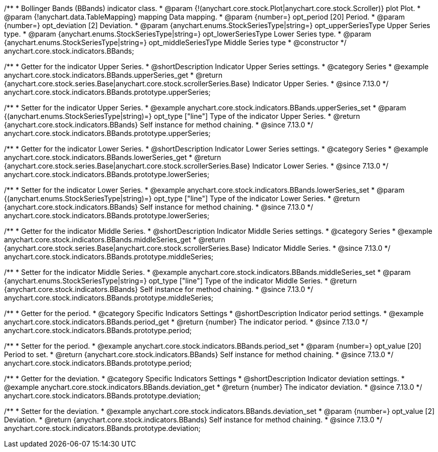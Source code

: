 /**
 * Bollinger Bands (BBands) indicator class.
 * @param {!(anychart.core.stock.Plot|anychart.core.stock.Scroller)} plot Plot.
 * @param {!anychart.data.TableMapping} mapping Data mapping.
 * @param {number=} opt_period [20] Period.
 * @param {number=} opt_deviation [2] Deviation.
 * @param {anychart.enums.StockSeriesType|string=} opt_upperSeriesType Upper Series type.
 * @param {anychart.enums.StockSeriesType|string=} opt_lowerSeriesType Lower Series type.
 * @param {anychart.enums.StockSeriesType|string=} opt_middleSeriesType Middle Series type
 * @constructor
 */
anychart.core.stock.indicators.BBands;

//----------------------------------------------------------------------------------------------------------------------
//
//  anychart.core.stock.indicators.BBands.prototype.upperSeries
//
//----------------------------------------------------------------------------------------------------------------------

/**
 * Getter for the indicator Upper Series.
 * @shortDescription Indicator Upper Series settings.
 * @category Series
 * @example anychart.core.stock.indicators.BBands.upperSeries_get
 * @return {anychart.core.stock.series.Base|anychart.core.stock.scrollerSeries.Base} Indicator Upper Series.
 * @since 7.13.0
 */
anychart.core.stock.indicators.BBands.prototype.upperSeries;

/**
 * Setter for the indicator Upper Series.
 * @example anychart.core.stock.indicators.BBands.upperSeries_set
 * @param {(anychart.enums.StockSeriesType|string)=} opt_type ["line"] Type of the indicator Upper Series.
 * @return {anychart.core.stock.indicators.BBands} Self instance for method chaining.
 * @since 7.13.0
 */
anychart.core.stock.indicators.BBands.prototype.upperSeries;

//----------------------------------------------------------------------------------------------------------------------
//
//  anychart.core.stock.indicators.BBands.prototype.lowerSeries
//
//----------------------------------------------------------------------------------------------------------------------

/**
 * Getter for the indicator Lower Series.
 * @shortDescription Indicator Lower Series settings.
 * @category Series
 * @example anychart.core.stock.indicators.BBands.lowerSeries_get
 * @return {anychart.core.stock.series.Base|anychart.core.stock.scrollerSeries.Base} Indicator Lower Series.
 * @since 7.13.0
 */
anychart.core.stock.indicators.BBands.prototype.lowerSeries;

/**
 * Setter for the indicator Lower Series.
 * @example anychart.core.stock.indicators.BBands.lowerSeries_set
 * @param {(anychart.enums.StockSeriesType|string)=} opt_type ["line"] Type of the indicator Lower Series.
 * @return {anychart.core.stock.indicators.BBands} Self instance for method chaining.
 * @since 7.13.0
 */
anychart.core.stock.indicators.BBands.prototype.lowerSeries;

//----------------------------------------------------------------------------------------------------------------------
//
//  anychart.core.stock.indicators.BBands.prototype.middleSeries
//
//----------------------------------------------------------------------------------------------------------------------

/**
 * Getter for the indicator Middle Series.
 * @shortDescription Indicator Middle Series settings.
 * @category Series
 * @example anychart.core.stock.indicators.BBands.middleSeries_get
 * @return {anychart.core.stock.series.Base|anychart.core.stock.scrollerSeries.Base} Indicator Middle Series.
 * @since 7.13.0
 */
anychart.core.stock.indicators.BBands.prototype.middleSeries;


/**
 * Setter for the indicator Middle Series.
 * @example anychart.core.stock.indicators.BBands.middleSeries_set
 * @param {anychart.enums.StockSeriesType|string=} opt_type ["line"] Type of the indicator Middle Series.
 * @return {anychart.core.stock.indicators.BBands} Self instance for method chaining.
 * @since 7.13.0
 */
anychart.core.stock.indicators.BBands.prototype.middleSeries;

//----------------------------------------------------------------------------------------------------------------------
//
//  anychart.core.stock.indicators.BBands.prototype.period
//
//----------------------------------------------------------------------------------------------------------------------

/**
 * Getter for the period.
 * @category Specific Indicators Settings
 * @shortDescription Indicator period settings.
 * @example anychart.core.stock.indicators.BBands.period_get
 * @return {number} The indicator period.
 * @since 7.13.0
 */
anychart.core.stock.indicators.BBands.prototype.period;

/**
 * Setter for the period.
 * @example anychart.core.stock.indicators.BBands.period_set
 * @param {number=} opt_value [20] Period to set.
 * @return {anychart.core.stock.indicators.BBands} Self instance for method chaining.
 * @since 7.13.0
 */
anychart.core.stock.indicators.BBands.prototype.period;

//----------------------------------------------------------------------------------------------------------------------
//
//  anychart.core.stock.indicators.BBands.prototype.deviation
//
//----------------------------------------------------------------------------------------------------------------------

/**
 * Getter for the deviation.
 * @category Specific Indicators Settings
 * @shortDescription Indicator deviation settings.
 * @example anychart.core.stock.indicators.BBands.deviation_get
 * @return {number} The indicator deviation.
 * @since 7.13.0
 */
anychart.core.stock.indicators.BBands.prototype.deviation;

/**
 * Setter for the deviation.
 * @example anychart.core.stock.indicators.BBands.deviation_set
 * @param {number=} opt_value [2] Deviation.
 * @return {anychart.core.stock.indicators.BBands} Self instance for method chaining.
 * @since 7.13.0
 */
anychart.core.stock.indicators.BBands.prototype.deviation;

